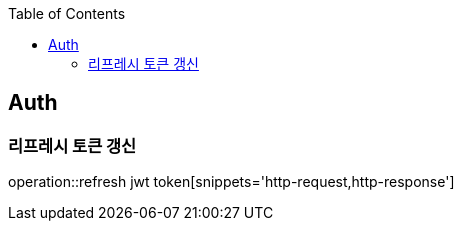 :doctype: book
:icons: font
:source-highlighter: highlightjs
:toc: left
:toclevels: 4

== Auth

=== 리프레시 토큰 갱신

operation::refresh jwt token[snippets='http-request,http-response']
